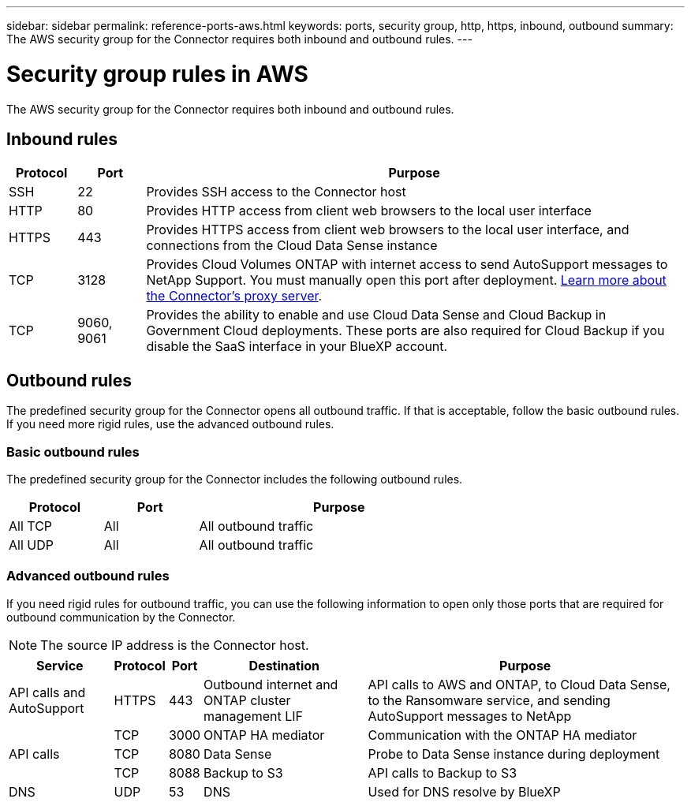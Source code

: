 ---
sidebar: sidebar
permalink: reference-ports-aws.html
keywords: ports, security group, http, https, inbound, outbound
summary: The AWS security group for the Connector requires both inbound and outbound rules.
---

= Security group rules in AWS
:hardbreaks:
:nofooter:
:icons: font
:linkattrs:
:imagesdir: ./media/

[.lead]
The AWS security group for the Connector requires both inbound and outbound rules.

== Inbound rules

[cols="10,10,80",width=100%,options="header"]
|===

| Protocol
| Port
| Purpose

| SSH | 22 | Provides SSH access to the Connector host
| HTTP | 80 | Provides HTTP access from client web browsers to the local user interface
| HTTPS | 443 | Provides HTTPS access from client web browsers to the local user interface, and connections from the Cloud Data Sense instance
| TCP | 3128 | Provides Cloud Volumes ONTAP with internet access to send AutoSupport messages to NetApp Support. You must manually open this port after deployment. <<Proxy server for AutoSupport messages,Learn more about the Connector's proxy server>>.
| TCP | 9060, 9061 | Provides the ability to enable and use Cloud Data Sense and Cloud Backup in Government Cloud deployments. These ports are also required for Cloud Backup if you disable the SaaS interface in your BlueXP account.

|===

== Outbound rules

The predefined security group for the Connector opens all outbound traffic. If that is acceptable, follow the basic outbound rules. If you need more rigid rules, use the advanced outbound rules.

=== Basic outbound rules

The predefined security group for the Connector includes the following outbound rules.

[cols=3*,options="header",width=70%,cols="20,20,60"]
|===

| Protocol
| Port
| Purpose

| All TCP | All | All outbound traffic
| All UDP | All | All outbound traffic

|===

=== Advanced outbound rules

If you need rigid rules for outbound traffic, you can use the following information to open only those ports that are required for outbound communication by the Connector.

NOTE: The source IP address is the Connector host.

[cols=5*,options="header,autowidth"]
|===

| Service
| Protocol
| Port
| Destination
| Purpose

| API calls and AutoSupport | HTTPS | 443 | Outbound internet and ONTAP cluster management LIF | API calls to AWS and ONTAP, to Cloud Data Sense, to the Ransomware service, and sending AutoSupport messages to NetApp
.3+| API calls | TCP | 3000 | ONTAP HA mediator | Communication with the ONTAP HA mediator
| TCP | 8080 | Data Sense | Probe to Data Sense instance during deployment
| TCP | 8088 | Backup to S3 | API calls to Backup to S3
| DNS | UDP	| 53 | DNS | Used for DNS resolve by BlueXP

|===
